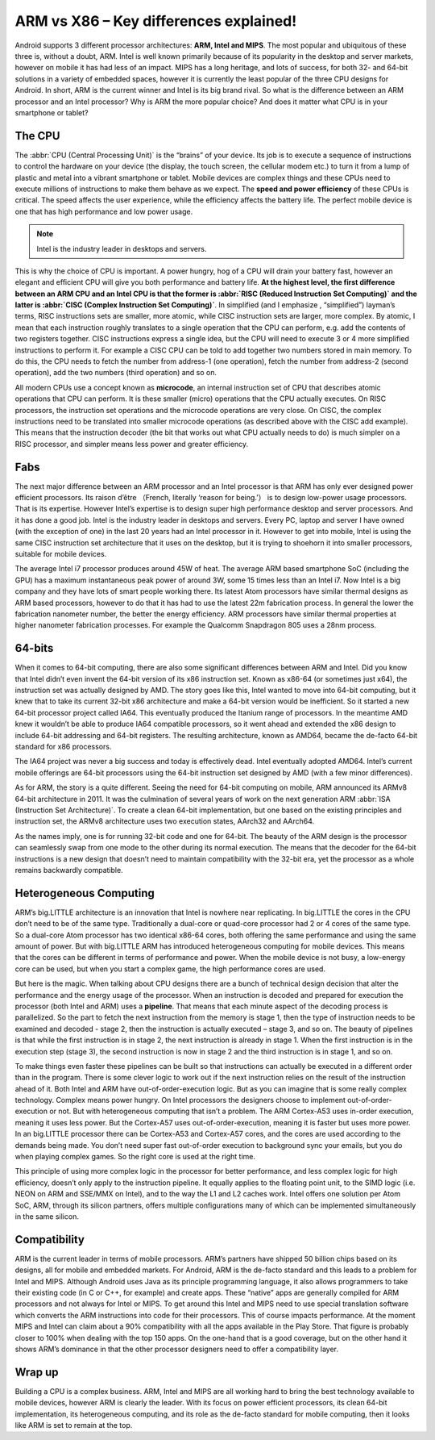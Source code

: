 ARM vs X86 – Key differences explained!
=======================================

.. image:: images/android_cpus.jpg

Android supports 3 different processor architectures: **ARM, Intel and MIPS**. The most popular and ubiquitous of these three is, without a doubt, ARM. Intel is well known primarily because of its popularity in the desktop and server markets, however on mobile it has had less of an impact. MIPS has a long heritage, and lots of success, for both 32- and 64-bit solutions in a variety of embedded spaces, however it is currently the least popular of the three CPU designs for Android.
In short, ARM is the current winner and Intel is its big brand rival. So what is the difference between an ARM processor and an Intel processor? Why is ARM the more popular choice? And does it matter what CPU is in your smartphone or tablet?

The CPU
-------

The :abbr:`CPU (Central Processing Unit)` is the “brains” of your device. Its job is to execute a sequence of instructions to control the hardware on your device (the display, the touch screen, the cellular modem etc.) to turn it from a lump of plastic and metal into a vibrant smartphone or tablet. Mobile devices are complex things and these CPUs need to execute millions of instructions to make them behave as we expect. The **speed and power efficiency** of these CPUs is critical. The speed affects the user experience, while the efficiency affects the battery life. The perfect mobile device is one that has high performance and low power usage.

.. note::

   Intel is the industry leader in desktops and servers.

This is why the choice of CPU is important. A power hungry, hog of a CPU will drain your battery fast, however an elegant and efficient CPU will give you both performance and battery life. **At the highest level, the first difference between an ARM CPU and an Intel CPU is that the former is :abbr:`RISC (Reduced Instruction Set Computing)` and the latter is :abbr:`CISC (Complex Instruction Set Computing)`**. In simplified (and I emphasize , “simplified”) layman’s terms, RISC instructions sets are smaller, more atomic, while CISC instruction sets are larger, more complex. By atomic, I mean that each instruction roughly translates to a single operation that the CPU can perform, e.g. add the contents of two registers together. CISC instructions express a single idea, but the CPU will need to execute 3 or 4 more simplified instructions to perform it. For example a CISC CPU can be told to add together two numbers stored in main memory. To do this, the CPU needs to fetch the number from address-1 (one operation), fetch the number from address-2 (second operation), add the two numbers (third operation) and so on.

.. image:: images/Intel_CPU_Pentium_4_640_Prescott_bottom.jpg

All modern CPUs use a concept known as **microcode**, an internal instruction set of CPU that describes atomic operations that CPU can perform. It is these smaller (micro) operations that the CPU actually executes. On RISC processors, the instruction set operations and the microcode operations are very close. On CISC, the complex instructions need to be translated into smaller microcode operations (as described above with the CISC add example). This means that the instruction decoder (the bit that works out what CPU actually needs to do) is much simpler on a RISC processor, and simpler means less power and greater efficiency.

Fabs
----

The next major difference between an ARM processor and an Intel processor is that ARM has only ever designed power efficient processors. Its raison d’être （French, literally ‘reason for being.’） is to design low-power usage processors. That is its expertise. However Intel’s expertise is to design super high performance desktop and server processors. And it has done a good job. Intel is the industry leader in desktops and servers. Every PC, laptop and server I have owned (with the exception of one) in the last 20 years had an Intel processor in it. However to get into mobile, Intel is using the same CISC instruction set architecture that it uses on the desktop, but it is trying to shoehorn it into smaller processors, suitable for mobile devices.

The average Intel i7 processor produces around 45W of heat. The average ARM based smartphone SoC (including the GPU) has a maximum instantaneous peak power of around 3W, some 15 times less than an Intel i7. Now Intel is a big company and they have lots of smart people working there. Its latest Atom processors have similar thermal designs as ARM based processors, however to do that it has had to use the latest 22m fabrication process. In general the lower the fabrication nanometer number, the better the energy efficiency. ARM processors have similar thermal properties at higher nanometer fabrication processes. For example the Qualcomm Snapdragon 805 uses a 28nm process.

.. image:: images/28nm-wafer.jpg

64-bits
-------

When it comes to 64-bit computing, there are also some significant differences between ARM and Intel. Did you know that Intel didn’t even invent the 64-bit version of its x86 instruction set. Known as x86-64 (or sometimes just x64), the instruction set was actually designed by AMD. The story goes like this, Intel wanted to move into 64-bit computing, but it knew that to take its current 32-bit x86 architecture and make a 64-bit version would be inefficient. So it started a new 64-bit processor project called IA64. This eventually produced the Itanium range of processors. In the meantime AMD knew it wouldn’t be able to produce IA64 compatible processors, so it went ahead and extended the x86 design to include 64-bit addressing and 64-bit registers. The resulting architecture, known as AMD64, became the de-facto 64-bit standard for x86 processors.

.. image:: images/AMD64-3500.jpg

The IA64 project was never a big success and today is effectively dead. Intel eventually adopted AMD64. Intel’s current mobile offerings are 64-bit processors using the 64-bit instruction set designed by AMD (with a few minor differences).

As for ARM, the story is a quite different. Seeing the need for 64-bit computing on mobile, ARM announced its ARMv8 64-bit architecture in 2011. It was the culmination of several years of work on the next generation ARM :abbr:`ISA (Instruction Set Architecture)`. To create a clean 64-bit implementation, but one based on the existing principles and instruction set, the ARMv8 architecture uses two execution states, AArch32 and AArch64.

.. image:: images/CortexA53andA57Performancechart.png

As the names imply, one is for running 32-bit code and one for 64-bit. The beauty of the ARM design is the processor can seamlessly swap from one mode to the other during its normal execution. The means that the decoder for the 64-bit instructions is a new design that doesn’t need to maintain compatibility with the 32-bit era, yet the processor as a whole remains backwardly compatible.

Heterogeneous Computing
-----------------------

ARM’s big.LITTLE architecture is an innovation that Intel is nowhere near replicating. In big.LITTLE the cores in the CPU don’t need to be of the same type. Traditionally a dual-core or quad-core processor had 2 or 4 cores of the same type. So a dual-core Atom processor has two identical x86-64 cores, both offering the same performance and using the same amount of power. But with big.LITTLE ARM has introduced heterogeneous computing for mobile devices. This means that the cores can be different in terms of performance and power. When the mobile device is not busy, a low-energy core can be used, but when you start a complex game, the high performance cores are used.

.. image:: images/ARMv8-architectue.jpg

But here is the magic. When talking about CPU designs there are a bunch of technical design decision that alter the performance and the energy usage of the processor. When an instruction is decoded and prepared for execution the processor (both Intel and ARM) uses a **pipeline**. That means that each minute aspect of the decoding process is parallelized. So the part to fetch the next instruction from the memory is stage 1, then the type of instruction needs to be examined and decoded - stage 2, then the instruction is actually executed – stage 3, and so on. The beauty of pipelines is that while the first instruction is in stage 2, the next instruction is already in stage 1. When the first instruction is in the execution step (stage 3), the second instruction is now in stage 2 and the third instruction is in stage 1, and so on.

To make things even faster these pipelines can be built so that instructions can actually be executed in a different order than in the program. There is some clever logic to work out if the next instruction relies on the result of the instruction ahead of it. Both Intel and ARM have out-of-order-execution logic. But as you can imagine that is some really complex technology. Complex means power hungry. On Intel processors the designers choose to implement out-of-order-execution or not. But with heterogeneous computing that isn’t a problem. The ARM Cortex-A53 uses in-order execution, meaning it uses less power. But the Cortex-A57 uses out-of-order-execution, meaning it is faster but uses more power. In an big.LITTLE processor there can be Cortex-A53 and Cortex-A57 cores, and the cores are used according to the demands being made. You don’t need super fast out-of-order execution to background sync your emails, but you do when playing complex games. So the right core is used at the right time.

.. image:: images/think-big.LITTLE.png

This principle of using more complex logic in the processor for better performance, and less complex logic for high efficiency, doesn’t only apply to the instruction pipeline. It equally applies to the floating point unit, to the SIMD logic (i.e. NEON on ARM and SSE/MMX on Intel), and to the way the L1 and L2 caches work. Intel offers one solution per Atom SoC, ARM, through its silicon partners, offers multiple configurations many of which can be implemented simultaneously in the same silicon.

Compatibility
-------------

ARM is the current leader in terms of mobile processors. ARM’s partners have shipped 50 billion chips based on its designs, all for mobile and embedded markets. For Android, ARM is the de-facto standard and this leads to a problem for Intel and MIPS. Although Android uses Java as its principle programming language, it also allows programmers to take their existing code (in C or C++, for example) and create apps. These “native” apps are generally compiled for ARM processors and not always for Intel or MIPS. To get around this Intel and MIPS need to use special translation software which converts the ARM instructions into code for their processors. This of course impacts performance. At the moment MIPS and Intel can claim about a 90% compatibility with all the apps available in the Play Store. That figure is probably closer to 100% when dealing with the top 150 apps. On the one-hand that is a good coverage, but on the other hand it shows ARM’s dominance in that the other processor designers need to offer a compatibility layer.

Wrap up
-------

Building a CPU is a complex business. ARM, Intel and MIPS are all working hard to bring the best technology available to mobile devices, however ARM is clearly the leader. With its focus on power efficient processors, its clean 64-bit implementation, its heterogeneous computing, and its role as the de-facto standard for mobile computing, then it looks like ARM is set to remain at the top.

